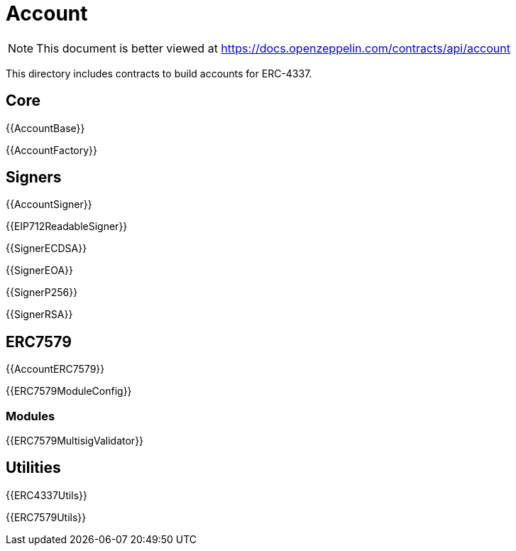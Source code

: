 = Account

[.readme-notice]
NOTE: This document is better viewed at https://docs.openzeppelin.com/contracts/api/account

This directory includes contracts to build accounts for ERC-4337.

== Core

{{AccountBase}}

{{AccountFactory}}

== Signers

{{AccountSigner}}

{{EIP712ReadableSigner}}

{{SignerECDSA}}

{{SignerEOA}}

{{SignerP256}}

{{SignerRSA}}

== ERC7579

{{AccountERC7579}}

{{ERC7579ModuleConfig}}

=== Modules

{{ERC7579MultisigValidator}}

== Utilities

{{ERC4337Utils}}

{{ERC7579Utils}}
